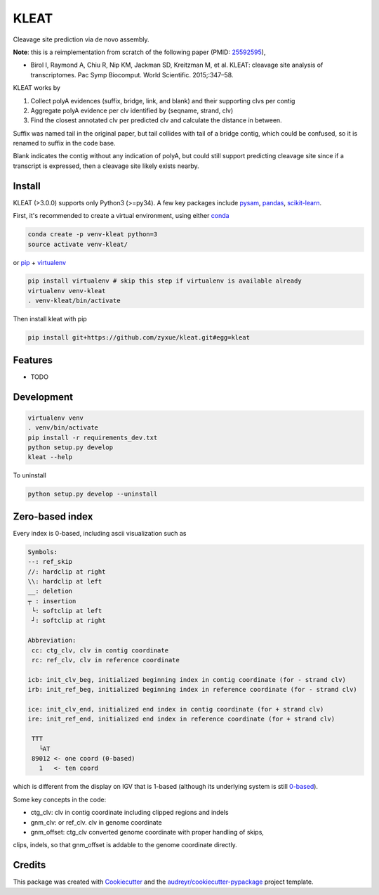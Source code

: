 ======
KLEAT
======


.. image:: https://img.shields.io/pypi/v/kleat.svg
        :target: https://pypi.python.org/pypi/kleat

.. image:: https://img.shields.io/travis/zyxue/kleat.svg
        :target: https://travis-ci.org/zyxue/kleat

.. image:: https://coveralls.io/repos/github/zyxue/kleat/badge.svg
        :target: https://coveralls.io/github/zyxue/kleat

.. image:: https://readthedocs.org/projects/kleat/badge/?version=latest
        :target: https://kleat.readthedocs.io/en/latest/?badge=latest
        :alt: Documentation Status

Cleavage site prediction via de novo assembly.

**Note**: this is a reimplementation from scratch of the following paper (PMID: 25592595_),

.. _25592595: https://www.ncbi.nlm.nih.gov/pubmed/25592595

- Birol I, Raymond A, Chiu R, Nip KM, Jackman SD, Kreitzman M, et al. KLEAT:
  cleavage site analysis of transcriptomes. Pac Symp Biocomput. World
  Scientific. 2015;:347–58.

KLEAT works by

1. Collect polyA evidences (suffix, bridge, link, and blank) and their
   supporting clvs per contig
2. Aggregate polyA evidence per clv identified by (seqname, strand, clv)
3. Find the closest annotated clv per predicted clv and calculate the distance in between.

Suffix was named tail in the original paper, but tail collides with tail of a
bridge contig, which could be confused, so it is renamed to suffix in the code
base.

Blank indicates the contig without any indication of polyA, but could still
support predicting cleavage site since if a transcript is expressed, then a
cleavage site likely exists nearby.

..
   memo: adding hyperlink to a sentence is really awkward in rst!

..
   * Documentation: https://kleat.readthedocs.io.


Install
--------

KLEAT (>3.0.0) supports only Python3 (>=py34). A few key packages include
pysam_, pandas_, scikit-learn_.

.. _pysam: https://github.com/pysam-developers/pysam
.. _pandas: https://github.com/pandas-dev/pandas
.. _scikit-learn: https://github.com/scikit-learn/scikit-learn

First, it's recommended to create a virtual environment, using either
conda_

.. _conda: https://conda.io/miniconda.html

.. code-block:: bash

   conda create -p venv-kleat python=3
   source activate venv-kleat/

or pip_ + virtualenv_

.. _pip: https://github.com/pypa/pip
.. _virtualenv: https://github.com/pypa/virtualenv

.. code-block:: bash

   pip install virtualenv # skip this step if virtualenv is available already
   virtualenv venv-kleat
   . venv-kleat/bin/activate

Then install kleat with pip

.. code-block:: bash

   pip install git+https://github.com/zyxue/kleat.git#egg=kleat


Features
--------

* TODO


Development
-----------

.. code-block:: bash

   virtualenv venv
   . venv/bin/activate
   pip install -r requirements_dev.txt
   python setup.py develop
   kleat --help

To uninstall

.. code-block:: bash

   python setup.py develop --uninstall

Zero-based index
----------------

Every index is 0-based, including ascii visualization such as

.. code-block::

   Symbols:
   --: ref_skip
   //: hardclip at right
   \\: hardclip at left
   __: deletion
   ┬ : insertion
    └: softclip at left
    ┘: softclip at right

   Abbreviation:
    cc: ctg_clv, clv in contig coordinate
    rc: ref_clv, clv in reference coordinate

   icb: init_clv_beg, initialized beginning index in contig coordinate (for - strand clv)
   irb: init_ref_beg, initialized beginning index in reference coordinate (for - strand clv)

   ice: init_clv_end, initialized end index in contig coordinate (for + strand clv)
   ire: init_ref_end, initialized end index in reference coordinate (for + strand clv)

    TTT
      └AT
    89012 <- one coord (0-based)
      1   <- ten coord

which is different from the display on IGV that is 1-based (although its
underlying system is still 0-based_).

.. _0-based: https://software.broadinstitute.org/software/igv/IGV.


Some key concepts in the code:

- ctg_clv: clv in contig coordinate including clipped regions and indels

- gnm_clv: or ref_clv. clv in genome coordinate

- gnm_offset: ctg_clv converted genome coordinate with proper handling of skips,
clips, indels, so that gnm_offset is addable to the genome coordinate directly.


Credits
-------

This package was created with Cookiecutter_ and the `audreyr/cookiecutter-pypackage`_ project template.

.. _Cookiecutter: https://github.com/audreyr/cookiecutter
.. _`audreyr/cookiecutter-pypackage`: https://github.com/audreyr/cookiecutter-pypackage
